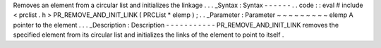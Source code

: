 Removes
an
element
from
a
circular
list
and
initializes
the
linkage
.
.
.
_Syntax
:
Syntax
-
-
-
-
-
-
.
.
code
:
:
eval
#
include
<
prclist
.
h
>
PR_REMOVE_AND_INIT_LINK
(
PRCList
*
elemp
)
;
.
.
_Parameter
:
Parameter
~
~
~
~
~
~
~
~
~
elemp
A
pointer
to
the
element
.
.
.
_Description
:
Description
-
-
-
-
-
-
-
-
-
-
-
PR_REMOVE_AND_INIT_LINK
removes
the
specified
element
from
its
circular
list
and
initializes
the
links
of
the
element
to
point
to
itself
.
